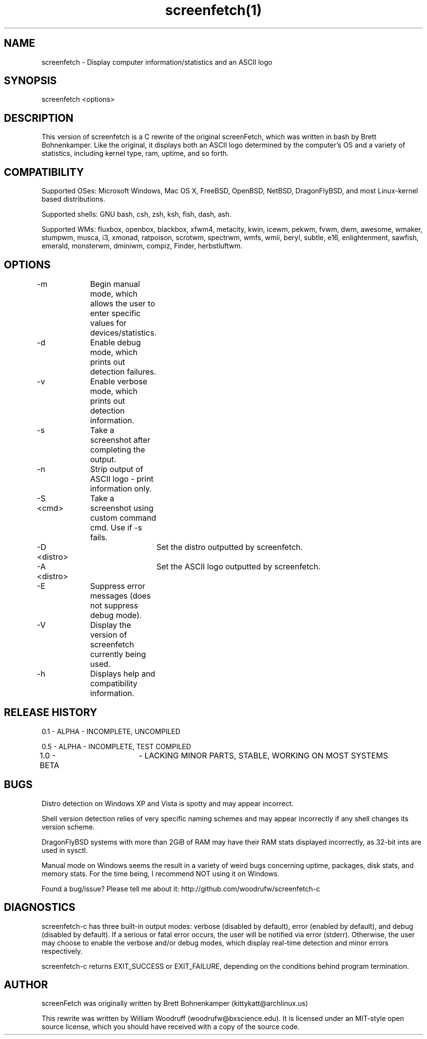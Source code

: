 .\" Manpage for screenfetch
.\" Contact woodrufw@bxscience.edu to report any bugs or errors

.TH screenfetch(1) "1.0b" "screenfetch man page" "04 August 2013"
.SH NAME

screenfetch \- Display computer information/statistics and an ASCII logo

.SH SYNOPSIS
screenfetch <options>

.SH DESCRIPTION
This version of screenfetch is a C rewrite of the original screenFetch, 
which was written in bash by Brett Bohnenkamper. Like the original, 
it displays both an ASCII logo determined by the computer's OS 
and a variety of statistics, including kernel type, ram, uptime, and so forth.

.SH COMPATIBILITY

Supported OSes:
Microsoft Windows, Mac OS X, FreeBSD, OpenBSD, NetBSD, DragonFlyBSD, 
and most Linux-kernel based distributions. 

Supported shells:
GNU bash, csh, zsh, ksh, fish, dash, ash.

Supported WMs:
fluxbox, openbox, blackbox, xfwm4, metacity, kwin, icewm, pekwm, fvwm, dwm, awesome, wmaker, stumpwm, musca, i3, xmonad, ratpoison, scrotwm, spectrwm, wmfs, wmii, beryl, subtle, e16, enlightenment, sawfish, emerald, monsterwm, dminiwm, compiz, Finder, herbstluftwm.

.SH OPTIONS
-m 		Begin manual mode, which allows the user to enter specific values for devices/statistics.

-d 		Enable debug mode, which prints out detection failures.

-v 		Enable verbose mode, which prints out detection information.

-s		Take a screenshot after completing the output.

-n 		Strip output of ASCII logo - print information only.

-S <cmd>	Take a screenshot using custom command cmd. Use if -s fails.

-D <distro>	Set the distro outputted by screenfetch.

-A <distro>	Set the ASCII logo outputted by screenfetch.

-E		Suppress error messages (does not suppress debug mode).

-V		Display the version of screenfetch currently being used.

-h		Displays help and compatibility information.

.SH RELEASE HISTORY
0.1 - ALPHA - INCOMPLETE, UNCOMPILED

0.5 - ALPHA - INCOMPLETE, TEST COMPILED

1.0 - BETA 	- LACKING MINOR PARTS, STABLE, WORKING ON MOST SYSTEMS

.SH BUGS
Distro detection on Windows XP and Vista is spotty and may appear incorrect.

Shell version detection relies of very specific naming schemes and may appear incorrectly if any shell changes its version scheme.

DragonFlyBSD systems with more than 2GiB of RAM may have their RAM stats displayed incorrectly, as 32-bit ints are used in sysctl.

Manual mode on Windows seems the result in a variety of weird bugs concerning uptime, packages, disk stats, and memory stats. For the time being, I recommend NOT using it on Windows.

Found a bug/issue? Please tell me about it:
http://github.com/woodrufw/screenfetch-c

.SH DIAGNOSTICS
screenfetch-c has three built-in output modes: verbose (disabled by default), error (enabled by default), and debug (disabled by default).
If a serious or fatal error occurs, the user will be notified via error (stderr).
Otherwise, the user may choose to enable the verbose and/or debug modes, which display real-time detection and minor errors respectively.

screenfetch-c returns EXIT_SUCCESS or EXIT_FAILURE, depending on the conditions behind program termination. 

.SH AUTHOR
screenFetch was originally written by Brett Bohnenkamper (kittykatt@archlinux.us)

This rewrite was written by William Woodruff (woodrufw@bxscience.edu).
It is licensed under an MIT-style open source license, which you should have received with a copy of the source code.
